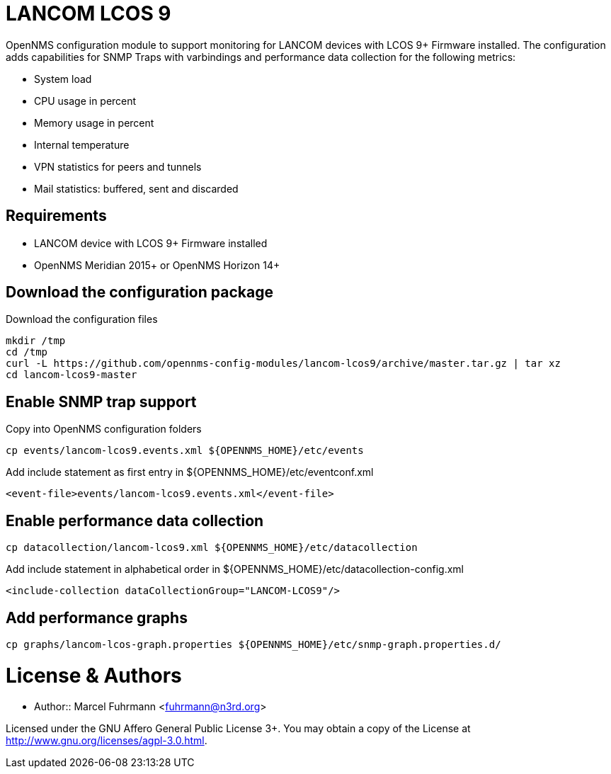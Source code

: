 # LANCOM LCOS 9

OpenNMS configuration module to support monitoring for LANCOM devices with LCOS 9+ Firmware installed.
The configuration adds capabilities for SNMP Traps with varbindings and performance data collection for the following metrics:

- System load
- CPU usage in percent
- Memory usage in percent
- Internal temperature
- VPN statistics for peers and tunnels
- Mail statistics: buffered, sent and discarded

## Requirements

- LANCOM device with LCOS 9+ Firmware installed
- OpenNMS Meridian 2015+ or OpenNMS Horizon 14+

## Download the configuration package

.Download the configuration files
[source, bash]
----
mkdir /tmp
cd /tmp
curl -L https://github.com/opennms-config-modules/lancom-lcos9/archive/master.tar.gz | tar xz
cd lancom-lcos9-master
----

## Enable SNMP trap support

.Copy into OpenNMS configuration folders
[source, bash]
----
cp events/lancom-lcos9.events.xml ${OPENNMS_HOME}/etc/events
----

.Add include statement as first entry in ${OPENNMS_HOME}/etc/eventconf.xml
[source, bash]
----
<event-file>events/lancom-lcos9.events.xml</event-file>
----

## Enable performance data collection

[source, bash]
----
cp datacollection/lancom-lcos9.xml ${OPENNMS_HOME}/etc/datacollection
----

.Add include statement in alphabetical order in ${OPENNMS_HOME}/etc/datacollection-config.xml
[source, bash]
----
<include-collection dataCollectionGroup="LANCOM-LCOS9"/>
----

## Add performance graphs

[source, bash]
----
cp graphs/lancom-lcos-graph.properties ${OPENNMS_HOME}/etc/snmp-graph.properties.d/
----

# License & Authors

- Author:: Marcel Fuhrmann <fuhrmann@n3rd.org>

Licensed under the GNU Affero General Public License 3+. You may obtain a copy of the License at http://www.gnu.org/licenses/agpl-3.0.html.
